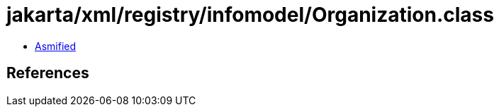 = jakarta/xml/registry/infomodel/Organization.class

 - link:Organization-asmified.java[Asmified]

== References

